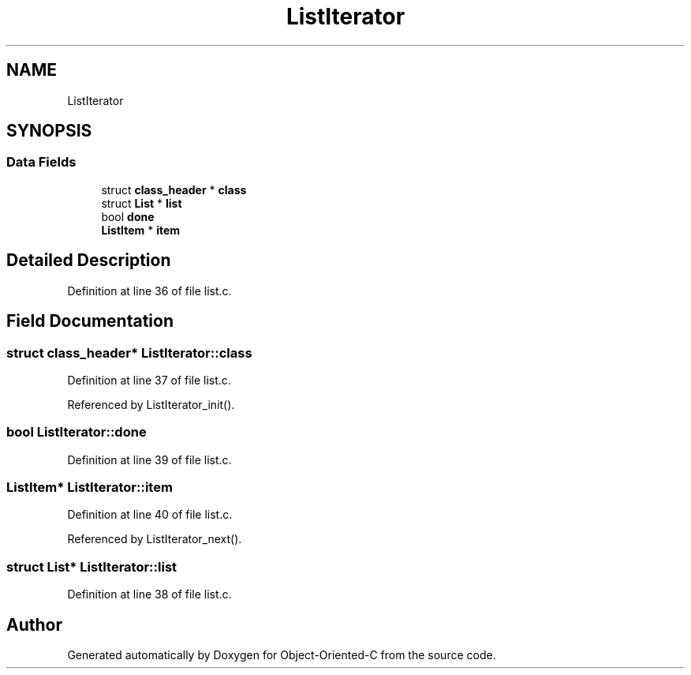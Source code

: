 .TH "ListIterator" 3 "Sat Sep 28 2019" "Object-Oriented-C" \" -*- nroff -*-
.ad l
.nh
.SH NAME
ListIterator
.SH SYNOPSIS
.br
.PP
.SS "Data Fields"

.in +1c
.ti -1c
.RI "struct \fBclass_header\fP * \fBclass\fP"
.br
.ti -1c
.RI "struct \fBList\fP * \fBlist\fP"
.br
.ti -1c
.RI "bool \fBdone\fP"
.br
.ti -1c
.RI "\fBListItem\fP * \fBitem\fP"
.br
.in -1c
.SH "Detailed Description"
.PP 
Definition at line 36 of file list\&.c\&.
.SH "Field Documentation"
.PP 
.SS "struct \fBclass_header\fP* ListIterator::class"

.PP
Definition at line 37 of file list\&.c\&.
.PP
Referenced by ListIterator_init()\&.
.SS "bool ListIterator::done"

.PP
Definition at line 39 of file list\&.c\&.
.SS "\fBListItem\fP* ListIterator::item"

.PP
Definition at line 40 of file list\&.c\&.
.PP
Referenced by ListIterator_next()\&.
.SS "struct \fBList\fP* ListIterator::list"

.PP
Definition at line 38 of file list\&.c\&.

.SH "Author"
.PP 
Generated automatically by Doxygen for Object-Oriented-C from the source code\&.
